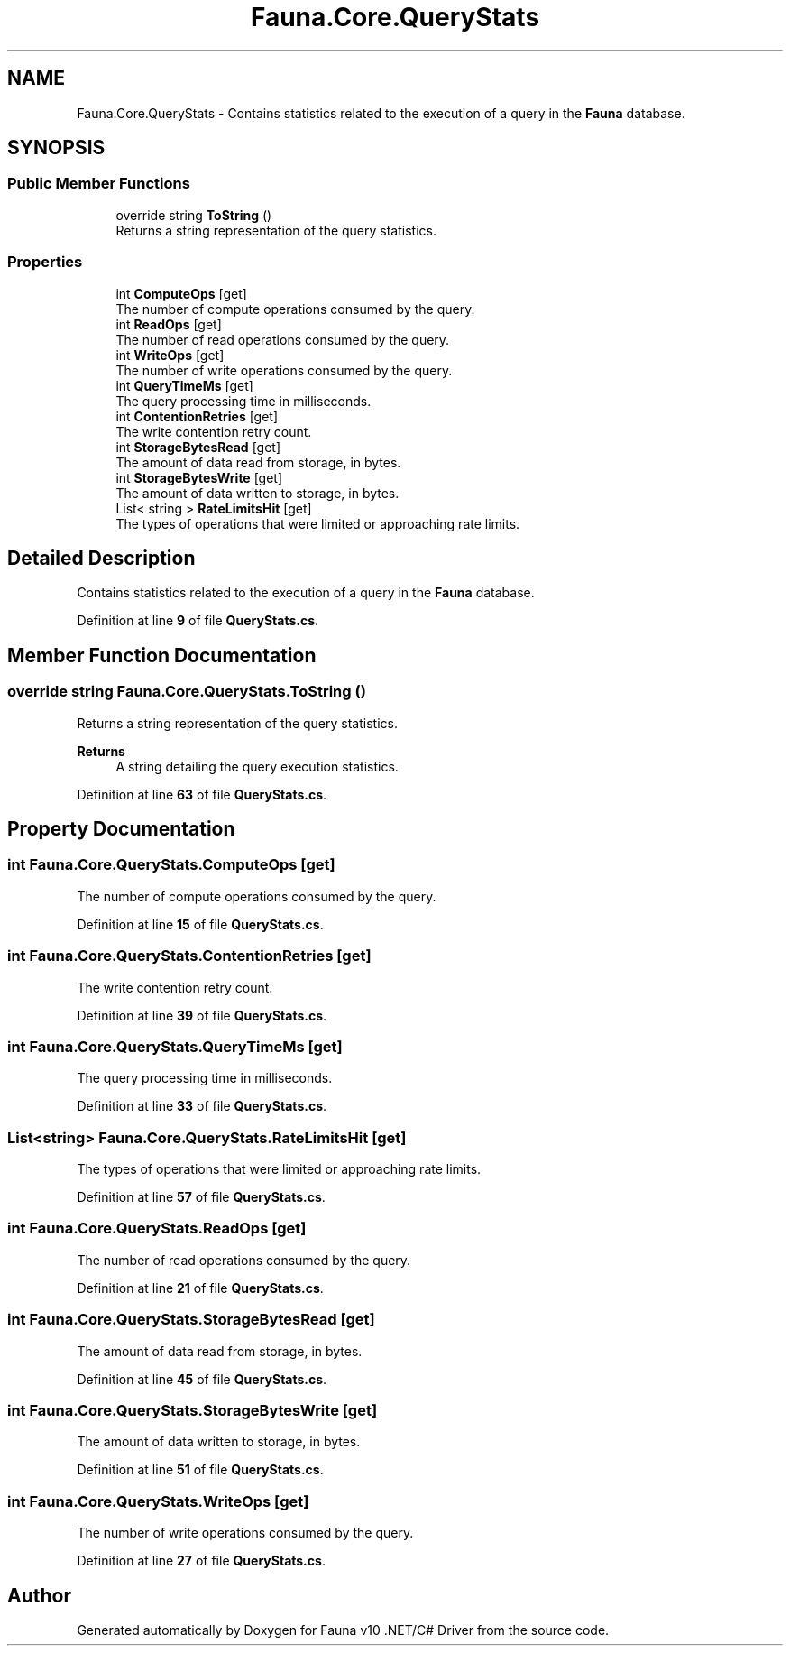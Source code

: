 .TH "Fauna.Core.QueryStats" 3 "Version 0.3.0-beta" "Fauna v10 .NET/C# Driver" \" -*- nroff -*-
.ad l
.nh
.SH NAME
Fauna.Core.QueryStats \- Contains statistics related to the execution of a query in the \fBFauna\fP database\&.  

.SH SYNOPSIS
.br
.PP
.SS "Public Member Functions"

.in +1c
.ti -1c
.RI "override string \fBToString\fP ()"
.br
.RI "Returns a string representation of the query statistics\&. "
.in -1c
.SS "Properties"

.in +1c
.ti -1c
.RI "int \fBComputeOps\fP\fR [get]\fP"
.br
.RI "The number of compute operations consumed by the query\&. "
.ti -1c
.RI "int \fBReadOps\fP\fR [get]\fP"
.br
.RI "The number of read operations consumed by the query\&. "
.ti -1c
.RI "int \fBWriteOps\fP\fR [get]\fP"
.br
.RI "The number of write operations consumed by the query\&. "
.ti -1c
.RI "int \fBQueryTimeMs\fP\fR [get]\fP"
.br
.RI "The query processing time in milliseconds\&. "
.ti -1c
.RI "int \fBContentionRetries\fP\fR [get]\fP"
.br
.RI "The write contention retry count\&. "
.ti -1c
.RI "int \fBStorageBytesRead\fP\fR [get]\fP"
.br
.RI "The amount of data read from storage, in bytes\&. "
.ti -1c
.RI "int \fBStorageBytesWrite\fP\fR [get]\fP"
.br
.RI "The amount of data written to storage, in bytes\&. "
.ti -1c
.RI "List< string > \fBRateLimitsHit\fP\fR [get]\fP"
.br
.RI "The types of operations that were limited or approaching rate limits\&. "
.in -1c
.SH "Detailed Description"
.PP 
Contains statistics related to the execution of a query in the \fBFauna\fP database\&. 
.PP
Definition at line \fB9\fP of file \fBQueryStats\&.cs\fP\&.
.SH "Member Function Documentation"
.PP 
.SS "override string Fauna\&.Core\&.QueryStats\&.ToString ()"

.PP
Returns a string representation of the query statistics\&. 
.PP
\fBReturns\fP
.RS 4
A string detailing the query execution statistics\&.
.RE
.PP

.PP
Definition at line \fB63\fP of file \fBQueryStats\&.cs\fP\&.
.SH "Property Documentation"
.PP 
.SS "int Fauna\&.Core\&.QueryStats\&.ComputeOps\fR [get]\fP"

.PP
The number of compute operations consumed by the query\&. 
.PP
Definition at line \fB15\fP of file \fBQueryStats\&.cs\fP\&.
.SS "int Fauna\&.Core\&.QueryStats\&.ContentionRetries\fR [get]\fP"

.PP
The write contention retry count\&. 
.PP
Definition at line \fB39\fP of file \fBQueryStats\&.cs\fP\&.
.SS "int Fauna\&.Core\&.QueryStats\&.QueryTimeMs\fR [get]\fP"

.PP
The query processing time in milliseconds\&. 
.PP
Definition at line \fB33\fP of file \fBQueryStats\&.cs\fP\&.
.SS "List<string> Fauna\&.Core\&.QueryStats\&.RateLimitsHit\fR [get]\fP"

.PP
The types of operations that were limited or approaching rate limits\&. 
.PP
Definition at line \fB57\fP of file \fBQueryStats\&.cs\fP\&.
.SS "int Fauna\&.Core\&.QueryStats\&.ReadOps\fR [get]\fP"

.PP
The number of read operations consumed by the query\&. 
.PP
Definition at line \fB21\fP of file \fBQueryStats\&.cs\fP\&.
.SS "int Fauna\&.Core\&.QueryStats\&.StorageBytesRead\fR [get]\fP"

.PP
The amount of data read from storage, in bytes\&. 
.PP
Definition at line \fB45\fP of file \fBQueryStats\&.cs\fP\&.
.SS "int Fauna\&.Core\&.QueryStats\&.StorageBytesWrite\fR [get]\fP"

.PP
The amount of data written to storage, in bytes\&. 
.PP
Definition at line \fB51\fP of file \fBQueryStats\&.cs\fP\&.
.SS "int Fauna\&.Core\&.QueryStats\&.WriteOps\fR [get]\fP"

.PP
The number of write operations consumed by the query\&. 
.PP
Definition at line \fB27\fP of file \fBQueryStats\&.cs\fP\&.

.SH "Author"
.PP 
Generated automatically by Doxygen for Fauna v10 \&.NET/C# Driver from the source code\&.
